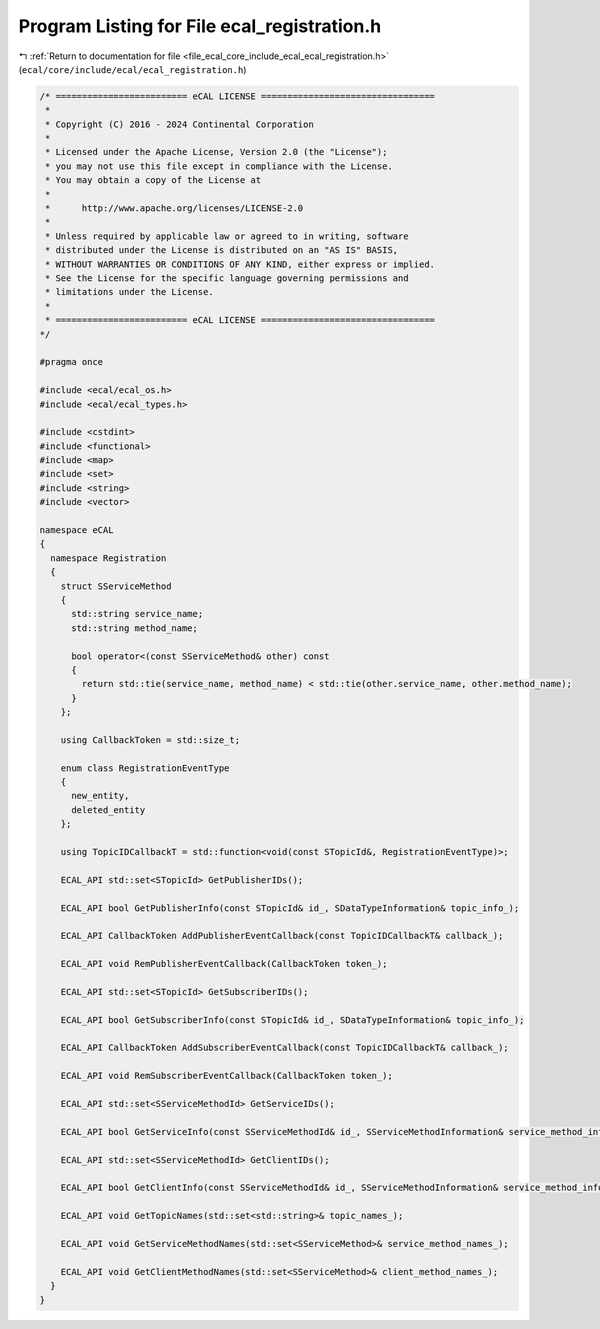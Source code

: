 
.. _program_listing_file_ecal_core_include_ecal_ecal_registration.h:

Program Listing for File ecal_registration.h
============================================

|exhale_lsh| :ref:`Return to documentation for file <file_ecal_core_include_ecal_ecal_registration.h>` (``ecal/core/include/ecal/ecal_registration.h``)

.. |exhale_lsh| unicode:: U+021B0 .. UPWARDS ARROW WITH TIP LEFTWARDS

.. code-block:: cpp

   /* ========================= eCAL LICENSE =================================
    *
    * Copyright (C) 2016 - 2024 Continental Corporation
    *
    * Licensed under the Apache License, Version 2.0 (the "License");
    * you may not use this file except in compliance with the License.
    * You may obtain a copy of the License at
    *
    *      http://www.apache.org/licenses/LICENSE-2.0
    *
    * Unless required by applicable law or agreed to in writing, software
    * distributed under the License is distributed on an "AS IS" BASIS,
    * WITHOUT WARRANTIES OR CONDITIONS OF ANY KIND, either express or implied.
    * See the License for the specific language governing permissions and
    * limitations under the License.
    *
    * ========================= eCAL LICENSE =================================
   */
   
   #pragma once
   
   #include <ecal/ecal_os.h>
   #include <ecal/ecal_types.h>
   
   #include <cstdint>
   #include <functional>
   #include <map>
   #include <set>
   #include <string>
   #include <vector>
   
   namespace eCAL
   {
     namespace Registration
     {
       struct SServiceMethod
       {
         std::string service_name;
         std::string method_name;
   
         bool operator<(const SServiceMethod& other) const
         {
           return std::tie(service_name, method_name) < std::tie(other.service_name, other.method_name);
         }
       };
   
       using CallbackToken = std::size_t;
   
       enum class RegistrationEventType
       {
         new_entity,     
         deleted_entity  
       };
   
       using TopicIDCallbackT = std::function<void(const STopicId&, RegistrationEventType)>;
   
       ECAL_API std::set<STopicId> GetPublisherIDs();
   
       ECAL_API bool GetPublisherInfo(const STopicId& id_, SDataTypeInformation& topic_info_);
   
       ECAL_API CallbackToken AddPublisherEventCallback(const TopicIDCallbackT& callback_);
   
       ECAL_API void RemPublisherEventCallback(CallbackToken token_);
   
       ECAL_API std::set<STopicId> GetSubscriberIDs();
   
       ECAL_API bool GetSubscriberInfo(const STopicId& id_, SDataTypeInformation& topic_info_);
   
       ECAL_API CallbackToken AddSubscriberEventCallback(const TopicIDCallbackT& callback_);
   
       ECAL_API void RemSubscriberEventCallback(CallbackToken token_);
   
       ECAL_API std::set<SServiceMethodId> GetServiceIDs();
   
       ECAL_API bool GetServiceInfo(const SServiceMethodId& id_, SServiceMethodInformation& service_method_info_);
   
       ECAL_API std::set<SServiceMethodId> GetClientIDs();
   
       ECAL_API bool GetClientInfo(const SServiceMethodId& id_, SServiceMethodInformation& service_method_info_);
   
       ECAL_API void GetTopicNames(std::set<std::string>& topic_names_);
   
       ECAL_API void GetServiceMethodNames(std::set<SServiceMethod>& service_method_names_);
   
       ECAL_API void GetClientMethodNames(std::set<SServiceMethod>& client_method_names_);
     }
   }
